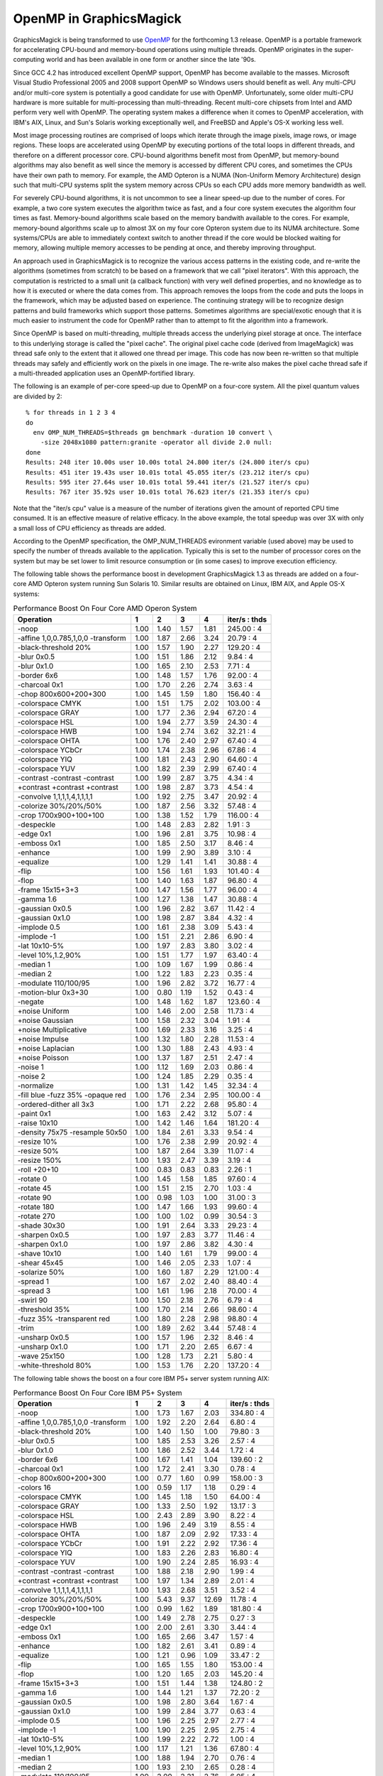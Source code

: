 .. This text is in reStucturedText format, so it may look a bit odd.
.. See http://docutils.sourceforge.net/rst.html for details.

========================
OpenMP in GraphicsMagick
========================

GraphicsMagick is being transformed to use `OpenMP <http://openmp.org/>`_
for the forthcoming 1.3 release. OpenMP is a portable framework for
accelerating CPU-bound and memory-bound operations using multiple
threads. OpenMP originates in the super-computing world and has been
available in one form or another since the late '90s.

Since GCC 4.2 has introduced excellent OpenMP support, OpenMP has become
available to the masses. Microsoft Visual Studio Professional 2005 and
2008 support OpenMP so Windows users should benefit as well. Any
multi-CPU and/or multi-core system is potentially a good candidate for
use with OpenMP. Unfortunately, some older multi-CPU hardware is more
suitable for multi-processing than multi-threading. Recent multi-core
chipsets from Intel and AMD perform very well with OpenMP. The operating
system makes a difference when it comes to OpenMP acceleration, with
IBM's AIX, Linux, and Sun's Solaris working exceptionally well, and
FreeBSD and Apple's OS-X working less well.

Most image processing routines are comprised of loops which iterate
through the image pixels, image rows, or image regions. These loops are
accelerated using OpenMP by executing portions of the total loops in
different threads, and therefore on a different processor core. CPU-bound
algorithms benefit most from OpenMP, but memory-bound algorithms may also
benefit as well since the memory is accessed by different CPU cores, and
sometimes the CPUs have their own path to memory. For example, the AMD
Opteron is a NUMA (Non-Uniform Memory Architecture) design such that
multi-CPU systems split the system memory across CPUs so each CPU adds
more memory bandwidth as well.

For severely CPU-bound algorithms, it is not uncommon to see a linear
speed-up due to the number of cores. For example, a two core system
executes the algorithm twice as fast, and a four core system executes the
algorithm four times as fast. Memory-bound algorithms scale based on the
memory bandwith available to the cores. For example, memory-bound
algorithms scale up to almost 3X on my four core Opteron system due to
its NUMA architecture. Some systems/CPUs are able to immediately context
switch to another thread if the core would be blocked waiting for memory,
allowing multiple memory accesses to be pending at once, and thereby
improving throughput.

An approach used in GraphicsMagick is to recognize the various access
patterns in the existing code, and re-write the algorithms (sometimes
from scratch) to be based on a framework that we call "pixel iterators".
With this approach, the computation is restricted to a small unit (a
callback function) with very well defined properties, and no knowledge as
to how it is executed or where the data comes from. This approach removes
the loops from the code and puts the loops in the framework, which may be
adjusted based on experience. The continuing strategy will be to
recognize design patterns and build frameworks which support those
patterns. Sometimes algorithms are special/exotic enough that it is much
easier to instrument the code for OpenMP rather than to attempt to fit
the algorithm into a framework.

Since OpenMP is based on multi-threading, multiple threads access the
underlying pixel storage at once. The interface to this underlying
storage is called the "pixel cache". The original pixel cache code
(derived from ImageMagick) was thread safe only to the extent that it
allowed one thread per image. This code has now been re-written so that
multiple threads may safely and efficiently work on the pixels in one
image. The re-write also makes the pixel cache thread safe if a
multi-threaded application uses an OpenMP-fortified library.

The following is an example of per-core speed-up due to OpenMP on a
four-core system.  All the pixel quantum values are divided by 2::

  % for threads in 1 2 3 4
  do
    env OMP_NUM_THREADS=$threads gm benchmark -duration 10 convert \
      -size 2048x1080 pattern:granite -operator all divide 2.0 null:
  done
  Results: 248 iter 10.00s user 10.00s total 24.800 iter/s (24.800 iter/s cpu)
  Results: 451 iter 19.43s user 10.01s total 45.055 iter/s (23.212 iter/s cpu)
  Results: 595 iter 27.64s user 10.01s total 59.441 iter/s (21.527 iter/s cpu)
  Results: 767 iter 35.92s user 10.01s total 76.623 iter/s (21.353 iter/s cpu)

Note that the "iter/s cpu" value is a measure of the number of iterations
given the amount of reported CPU time consumed. It is an effective
measure of relative efficacy. In the above example, the total speedup was
over 3X with only a small loss of CPU efficiency as threads are added.

According to the OpenMP specification, the OMP_NUM_THREADS evironment
variable (used above) may be used to specify the number of threads
available to the application. Typically this is set to the number of
processor cores on the system but may be set lower to limit resource
consumption or (in some cases) to improve execution efficiency.

The   following   table   shows   the   performance  boost  in  development
GraphicsMagick  1.3  as threads are added on a four-core AMD Opteron system
running  Sun  Solaris  10.  Similar results are obtained on Linux, IBM AIX,
and Apple OS-X systems:

.. table:: Performance Boost On Four Core AMD Operon System

   ================================== ===== ===== ===== ===== =============
   Operation                            1     2     3     4   iter/s : thds
   ================================== ===== ===== ===== ===== =============
   -noop                               1.00  1.40  1.57  1.81  245.00 :  4
   -affine 1,0,0.785,1,0,0 -transform  1.00  1.87  2.66  3.24   20.79 :  4
   -black-threshold 20%                1.00  1.57  1.90  2.27  129.20 :  4
   -blur 0x0.5                         1.00  1.51  1.86  2.12    9.84 :  4
   -blur 0x1.0                         1.00  1.65  2.10  2.53    7.71 :  4
   -border 6x6                         1.00  1.48  1.57  1.76   92.00 :  4
   -charcoal 0x1                       1.00  1.70  2.26  2.74    3.63 :  4
   -chop 800x600+200+300               1.00  1.45  1.59  1.80  156.40 :  4
   -colorspace CMYK                    1.00  1.51  1.75  2.02  103.00 :  4
   -colorspace GRAY                    1.00  1.77  2.36  2.94   67.20 :  4
   -colorspace HSL                     1.00  1.94  2.77  3.59   24.30 :  4
   -colorspace HWB                     1.00  1.94  2.74  3.62   32.21 :  4
   -colorspace OHTA                    1.00  1.76  2.40  2.97   67.40 :  4
   -colorspace YCbCr                   1.00  1.74  2.38  2.96   67.86 :  4
   -colorspace YIQ                     1.00  1.81  2.43  2.90   64.60 :  4
   -colorspace YUV                     1.00  1.82  2.39  2.99   67.40 :  4
   -contrast -contrast -contrast       1.00  1.99  2.87  3.75    4.34 :  4
   +contrast +contrast +contrast       1.00  1.98  2.87  3.73    4.54 :  4
   -convolve 1,1,1,1,4,1,1,1,1         1.00  1.92  2.75  3.47   20.92 :  4
   -colorize 30%/20%/50%               1.00  1.87  2.56  3.32   57.48 :  4
   -crop 1700x900+100+100              1.00  1.38  1.52  1.79  116.00 :  4
   -despeckle                          1.00  1.48  2.83  2.82    1.91 :  3
   -edge 0x1                           1.00  1.96  2.81  3.75   10.98 :  4
   -emboss 0x1                         1.00  1.85  2.50  3.17    8.46 :  4
   -enhance                            1.00  1.99  2.90  3.89    3.10 :  4
   -equalize                           1.00  1.29  1.41  1.41   30.88 :  4
   -flip                               1.00  1.56  1.61  1.93  101.40 :  4
   -flop                               1.00  1.40  1.63  1.87   96.80 :  4
   -frame 15x15+3+3                    1.00  1.47  1.56  1.77   96.00 :  4
   -gamma 1.6                          1.00  1.27  1.38  1.47   30.88 :  4
   -gaussian 0x0.5                     1.00  1.96  2.82  3.67   11.42 :  4
   -gaussian 0x1.0                     1.00  1.98  2.87  3.84    4.32 :  4
   -implode 0.5                        1.00  1.61  2.38  3.09    5.43 :  4
   -implode -1                         1.00  1.51  2.21  2.86    6.90 :  4
   -lat 10x10-5%                       1.00  1.97  2.83  3.80    3.02 :  4
   -level 10%,1.2,90%                  1.00  1.51  1.77  1.97   63.40 :  4
   -median 1                           1.00  1.09  1.67  1.99    0.86 :  4
   -median 2                           1.00  1.22  1.83  2.23    0.35 :  4
   -modulate 110/100/95                1.00  1.96  2.82  3.72   16.77 :  4
   -motion-blur 0x3+30                 1.00  0.80  1.19  1.52    0.43 :  4
   -negate                             1.00  1.48  1.62  1.87  123.60 :  4
   +noise Uniform                      1.00  1.46  2.00  2.58   11.73 :  4
   +noise Gaussian                     1.00  1.58  2.32  3.04    1.91 :  4
   +noise Multiplicative               1.00  1.69  2.33  3.16    3.25 :  4
   +noise Impulse                      1.00  1.32  1.80  2.28   11.53 :  4
   +noise Laplacian                    1.00  1.30  1.88  2.43    4.93 :  4
   +noise Poisson                      1.00  1.37  1.87  2.51    2.47 :  4
   -noise 1                            1.00  1.12  1.69  2.03    0.86 :  4
   -noise 2                            1.00  1.24  1.85  2.29    0.35 :  4
   -normalize                          1.00  1.31  1.42  1.45   32.34 :  4
   -fill blue -fuzz 35% -opaque red    1.00  1.76  2.34  2.95  100.00 :  4
   -ordered-dither all 3x3             1.00  1.71  2.22  2.68   95.80 :  4
   -paint 0x1                          1.00  1.63  2.42  3.12    5.07 :  4
   -raise 10x10                        1.00  1.42  1.46  1.64  181.20 :  4
   -density 75x75 -resample 50x50      1.00  1.84  2.61  3.33    9.54 :  4
   -resize 10%                         1.00  1.76  2.38  2.99   20.92 :  4
   -resize 50%                         1.00  1.87  2.64  3.39   11.07 :  4
   -resize 150%                        1.00  1.93  2.47  3.39    3.19 :  4
   -roll +20+10                        1.00  0.83  0.83  0.83    2.26 :  1
   -rotate 0                           1.00  1.45  1.58  1.85   97.60 :  4
   -rotate 45                          1.00  1.51  2.15  2.70    1.03 :  4
   -rotate 90                          1.00  0.98  1.03  1.00   31.00 :  3
   -rotate 180                         1.00  1.47  1.66  1.93   99.60 :  4
   -rotate 270                         1.00  1.00  1.02  0.99   30.54 :  3
   -shade 30x30                        1.00  1.91  2.64  3.33   29.23 :  4
   -sharpen 0x0.5                      1.00  1.97  2.83  3.77   11.46 :  4
   -sharpen 0x1.0                      1.00  1.97  2.86  3.82    4.30 :  4
   -shave 10x10                        1.00  1.40  1.61  1.79   99.00 :  4
   -shear 45x45                        1.00  1.46  2.05  2.33    1.07 :  4
   -solarize 50%                       1.00  1.60  1.87  2.29  121.00 :  4
   -spread 1                           1.00  1.67  2.02  2.40   88.40 :  4
   -spread 3                           1.00  1.61  1.96  2.18   70.00 :  4
   -swirl 90                           1.00  1.50  2.18  2.76    6.79 :  4
   -threshold 35%                      1.00  1.70  2.14  2.66   98.60 :  4
   -fuzz 35% -transparent red          1.00  1.80  2.28  2.98   98.80 :  4
   -trim                               1.00  1.89  2.62  3.44   57.48 :  4
   -unsharp 0x0.5                      1.00  1.57  1.96  2.32    8.46 :  4
   -unsharp 0x1.0                      1.00  1.71  2.20  2.65    6.67 :  4
   -wave 25x150                        1.00  1.28  1.73  2.21    5.80 :  4
   -white-threshold 80%                1.00  1.53  1.76  2.20  137.20 :  4
   ================================== ===== ===== ===== ===== =============

The following table shows the boost on a four core IBM P5+ server system
running AIX:

.. table:: Performance Boost On Four Core IBM P5+ System

   ================================== ===== ===== ===== ===== =============
   Operation                            1     2     3     4   iter/s : thds
   ================================== ===== ===== ===== ===== =============
   -noop                               1.00  1.73  1.67  2.03  334.80 :  4
   -affine 1,0,0.785,1,0,0 -transform  1.00  1.92  2.20  2.64    6.80 :  4
   -black-threshold 20%                1.00  1.40  1.50  1.00   79.80 :  3
   -blur 0x0.5                         1.00  1.85  2.53  3.26    2.57 :  4
   -blur 0x1.0                         1.00  1.86  2.52  3.44    1.72 :  4
   -border 6x6                         1.00  1.67  1.41  1.04  139.60 :  2
   -charcoal 0x1                       1.00  1.72  2.41  3.30    0.78 :  4
   -chop 800x600+200+300               1.00  0.77  1.60  0.99  158.00 :  3
   -colors 16                          1.00  0.59  1.17  1.18    0.29 :  4
   -colorspace CMYK                    1.00  1.45  1.18  1.50   64.00 :  4
   -colorspace GRAY                    1.00  1.33  2.50  1.92   13.17 :  3
   -colorspace HSL                     1.00  2.43  2.89  3.90    8.22 :  4
   -colorspace HWB                     1.00  1.96  2.49  3.19    8.55 :  4
   -colorspace OHTA                    1.00  1.87  2.09  2.92   17.33 :  4
   -colorspace YCbCr                   1.00  1.91  2.22  2.92   17.36 :  4
   -colorspace YIQ                     1.00  1.83  2.26  2.83   16.80 :  4
   -colorspace YUV                     1.00  1.90  2.24  2.85   16.93 :  4
   -contrast -contrast -contrast       1.00  1.88  2.18  2.90    1.99 :  4
   +contrast +contrast +contrast       1.00  1.97  1.34  2.89    2.01 :  4
   -convolve 1,1,1,1,4,1,1,1,1         1.00  1.93  2.68  3.51    3.52 :  4
   -colorize 30%/20%/50%               1.00  5.43  9.37 12.69   11.78 :  4
   -crop 1700x900+100+100              1.00  0.99  1.62  1.89  181.80 :  4
   -despeckle                          1.00  1.49  2.78  2.75    0.27 :  3
   -edge 0x1                           1.00  2.00  2.61  3.30    3.44 :  4
   -emboss 0x1                         1.00  1.65  2.66  3.47    1.57 :  4
   -enhance                            1.00  1.82  2.61  3.41    0.89 :  4
   -equalize                           1.00  1.21  0.96  1.09   33.47 :  2
   -flip                               1.00  1.65  1.55  1.80  153.00 :  4
   -flop                               1.00  1.20  1.65  2.03  145.20 :  4
   -frame 15x15+3+3                    1.00  1.51  1.44  1.38  124.80 :  2
   -gamma 1.6                          1.00  1.44  1.21  1.37   72.20 :  2
   -gaussian 0x0.5                     1.00  1.98  2.80  3.64    1.67 :  4
   -gaussian 0x1.0                     1.00  1.99  2.84  3.77    0.63 :  4
   -implode 0.5                        1.00  1.96  2.25  2.97    2.77 :  4
   -implode -1                         1.00  1.90  2.25  2.95    2.75 :  4
   -lat 10x10-5%                       1.00  1.99  2.22  2.72    1.00 :  4
   -level 10%,1.2,90%                  1.00  1.17  1.21  1.36   67.80 :  4
   -median 1                           1.00  1.88  1.94  2.70    0.76 :  4
   -median 2                           1.00  1.93  2.10  2.65    0.28 :  4
   -modulate 110/100/95                1.00  2.00  2.21  2.76    6.05 :  4
   -motion-blur 0x3+30                 1.00  1.83  2.02  2.62    1.08 :  4
   -negate                             1.00  2.06  1.86  2.31  176.40 :  4
   +noise Uniform                      1.00  1.94  2.54  3.34    4.62 :  4
   +noise Gaussian                     1.00  1.87  2.36  3.09    1.86 :  4
   +noise Multiplicative               1.00  1.98  2.57  3.35    2.06 :  4
   +noise Impulse                      1.00  1.95  2.46  3.21    4.55 :  4
   +noise Laplacian                    1.00  1.89  2.59  3.47    3.18 :  4
   +noise Poisson                      1.00  1.95  2.53  3.28    1.44 :  4
   -noise 1                            1.00  1.69  2.09  2.63    0.74 :  4
   -noise 2                            1.00  1.92  2.08  2.63    0.28 :  4
   -normalize                          1.00  1.17  1.19  1.23   34.26 :  4
   -fill blue -fuzz 35% -opaque red    1.00  1.97  2.03  3.00   26.55 :  4
   -ordered-dither all 3x3             1.00  1.73  1.59  1.80   49.90 :  4
   -paint 0x1                          1.00  1.33  1.98  2.68    5.86 :  4
   -raise 10x10                        1.00  1.88  1.95  1.82  136.00 :  3
   -density 75x75 -resample 50x50      1.00  1.99  2.53  3.38    3.71 :  4
   -resize 10%                         1.00  1.91  2.55  3.36    8.15 :  4
   -resize 50%                         1.00  2.00  2.62  3.40    4.79 :  4
   -resize 150%                        1.00  1.99  2.25  2.88    1.33 :  4
   -roll +20+10                        1.00  1.01  1.02  1.01    0.60 :  3
   -rotate 0                           1.00  1.69  1.96  2.19  127.80 :  4
   -rotate 45                          1.00  1.17  1.37  1.51    0.42 :  4
   -rotate 90                          1.00  1.08  1.05  1.08   31.54 :  2
   -rotate 180                         1.00  1.78  1.33  2.04  145.40 :  4
   -rotate 270                         1.00  1.07  1.10  1.03   32.00 :  3
   -shade 30x30                        1.00  2.00  2.38  3.21   10.78 :  4
   -sharpen 0x0.5                      1.00  1.99  2.72  3.64    1.68 :  4
   -sharpen 0x1.0                      1.00  1.99  2.77  3.77    0.63 :  4
   -shave 10x10                        1.00  1.69  1.56  1.49  143.80 :  2
   -shear 45x45                        1.00  1.23  1.73  1.55    0.88 :  3
   -solarize 50%                       1.00  1.52  1.48  2.14   98.20 :  4
   -spread 1                           1.00  1.54  1.93  2.29   65.40 :  4
   -spread 3                           1.00  1.62  1.96  2.30   56.20 :  4
   -swirl 90                           1.00  1.82  2.40  2.99    2.76 :  4
   -threshold 35%                      1.00  1.48  1.60  1.71   44.20 :  4
   -fuzz 35% -transparent red          1.00  1.70  2.27  2.74   22.40 :  4
   -trim                               1.00  1.86  2.58  3.15   10.34 :  4
   -unsharp 0x0.5                      1.00  1.85  2.56  3.05    2.23 :  4
   -unsharp 0x1.0                      1.00  1.88  2.60  3.37    2.48 :  4
   -wave 25x150                        1.00  1.75  2.26  2.75    2.58 :  4
   -white-threshold 80%                1.00  1.61  1.71  2.23  124.80 :  4
   ================================== ===== ===== ===== ===== =============


The following table shows the boost on a two core AMD64 Linux system:

.. table:: Performance Boost On Two Core AMD64 System

   ================================== ===== ===== =============
   Operation                            1     2   iter/s : thds
   ================================== ===== ===== =============
   -noop                               1.00  1.26  144.80 :  2
   -affine 1,0,0.785,1,0,0 -transform  1.00  1.26    8.04 :  2
   -black-threshold 20%                1.00  1.12   53.29 :  2
   -blur 0x0.5                         1.00  1.38    4.58 :  2
   -blur 0x1.0                         1.00  1.55    3.72 :  2
   -border 6x6                         1.00  1.27   62.87 :  2
   -charcoal 0x1                       1.00  1.64    1.81 :  2
   -chop 800x600+200+300               1.00  1.48  102.00 :  2
   -colors 16                          1.00  1.01    0.91 :  2
   -colorspace CMYK                    1.00  1.50   66.00 :  2
   -colorspace GRAY                    1.00  1.76   33.07 :  2
   -colorspace HSL                     1.00  1.93   12.45 :  2
   -colorspace HWB                     1.00  1.86   15.94 :  2
   -colorspace OHTA                    1.00  1.79   33.00 :  2
   -colorspace YCbCr                   1.00  1.82   32.87 :  2
   -colorspace YIQ                     1.00  1.75   31.34 :  2
   -colorspace YUV                     1.00  1.85   32.60 :  2
   -contrast -contrast -contrast       1.00  1.98    2.41 :  2
   +contrast +contrast +contrast       1.00  1.97    2.46 :  2
   -convolve 1,1,1,1,4,1,1,1,1         1.00  1.99    8.84 :  2
   -colorize 30%/20%/50%               1.00  1.65   15.11 :  2
   -crop 1700x900+100+100              1.00  1.33   71.26 :  2
   -despeckle                          1.00  1.47    0.92 :  2
   -edge 0x1                           1.00  1.98    8.28 :  2
   -emboss 0x1                         1.00  1.86    4.05 :  2
   -enhance                            1.00  1.80    1.25 :  2
   -equalize                           1.00  1.20   23.35 :  2
   -flip                               1.00  1.46   23.06 :  2
   -flop                               1.00  1.50   22.22 :  2
   -frame 15x15+3+3                    1.00  1.25   62.27 :  2
   -gamma 1.6                          1.00  1.02   19.36 :  2
   -gaussian 0x0.5                     1.00  2.01    5.06 :  2
   -gaussian 0x1.0                     1.00  1.99    1.98 :  2
   -implode 0.5                        1.00  1.59    2.62 :  2
   -implode -1                         1.00  1.23    2.80 :  2
   -lat 10x10-5%                       1.00  1.82    1.31 :  2
   -level 10%,1.2,90%                  1.00  1.46   41.20 :  2
   -median 1                           1.00  0.99    0.39 :  1
   -median 2                           1.00  1.11    0.16 :  2
   -modulate 110/100/95                1.00  1.96    8.64 :  2
   -motion-blur 0x3+30                 1.00  0.86    1.15 :  1
   -negate                             1.00  1.52   75.00 :  2
   +noise Uniform                      1.00  1.65    5.83 :  2
   +noise Gaussian                     1.00  1.92    0.82 :  2
   +noise Multiplicative               1.00  1.89    1.33 :  2
   +noise Impulse                      1.00  1.58    5.72 :  2
   +noise Laplacian                    1.00  1.89    2.04 :  2
   +noise Poisson                      1.00  1.92    1.68 :  2
   -noise 1                            1.00  1.03    0.40 :  2
   -noise 2                            1.00  1.13    0.16 :  2
   -normalize                          1.00  1.30   25.75 :  2
   -fill blue -fuzz 35% -opaque red    1.00  1.78   50.90 :  2
   -ordered-dither all 3x3             1.00  1.44   43.31 :  2
   -paint 0x1                          1.00  1.55    4.48 :  2
   -raise 10x10                        1.00  1.54  128.20 :  2
   -density 75x75 -resample 50x50      1.00  1.83    3.82 :  2
   -resize 10%                         1.00  1.80   10.02 :  2
   -resize 50%                         1.00  1.77    5.34 :  2
   -resize 150%                        1.00  1.70    1.44 :  2
   -roll +20+10                        1.00  0.98    2.05 :  1
   -rotate 0                           1.00  1.42   22.36 :  2
   -rotate 45                          1.00  1.58    0.81 :  2
   -rotate 90                          1.00  1.11   12.72 :  2
   -rotate 180                         1.00  1.31   19.56 :  2
   -rotate 270                         1.00  0.99   11.64 :  1
   -shade 30x30                        1.00  1.39    7.74 :  2
   -sharpen 0x0.5                      1.00  1.73    4.36 :  2
   -sharpen 0x1.0                      1.00  1.93    1.93 :  2
   -shave 10x10                        1.00  1.34   61.20 :  2
   -shear 45x45                        1.00  1.64    0.72 :  2
   -solarize 50%                       1.00  1.54   69.20 :  2
   -spread 1                           1.00  1.00   12.75 :  1
   -spread 3                           1.00  1.62   18.56 :  2
   -swirl 90                           1.00  1.30    2.95 :  2
   -threshold 35%                      1.00  1.13   36.00 :  2
   -fuzz 35% -transparent red          1.00  1.68   49.70 :  2
   -trim                               1.00  1.65   22.07 :  2
   -unsharp 0x0.5                      1.00  1.48    4.39 :  2
   -unsharp 0x1.0                      1.00  1.43    4.25 :  2
   -wave 25x150                        1.00  1.52    4.30 :  2
   -white-threshold 80%                1.00  1.67   76.45 :  2
   ================================== ===== ===== =============


--------------------------------------------------------------------------

| Copyright (C) 2008 GraphicsMagick Group

This program is covered by multiple licenses, which are described in
Copyright.txt. You should have received a copy of Copyright.txt with this
package; otherwise see http://www.graphicsmagick.org/www/Copyright.html.

